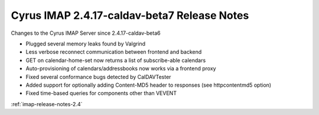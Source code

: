 ============================================
Cyrus IMAP 2.4.17-caldav-beta7 Release Notes
============================================

Changes to the Cyrus IMAP Server since 2.4.17-caldav-beta6

*   Plugged several memory leaks found by Valgrind
*   Less verbose reconnect communication between frontend and backend
*   GET on calendar-home-set now returns a list of subscribe-able calendars
*   Auto-provisioning of calendars/addressbooks now works via a frontend proxy
*   Fixed several conformance bugs detected by CalDAVTester
*   Added support for optionally adding Content-MD5 header to responses (see httpcontentmd5 option)
*   Fixed time-based queries for components other than VEVENT

:ref:`imap-release-notes-2.4`
